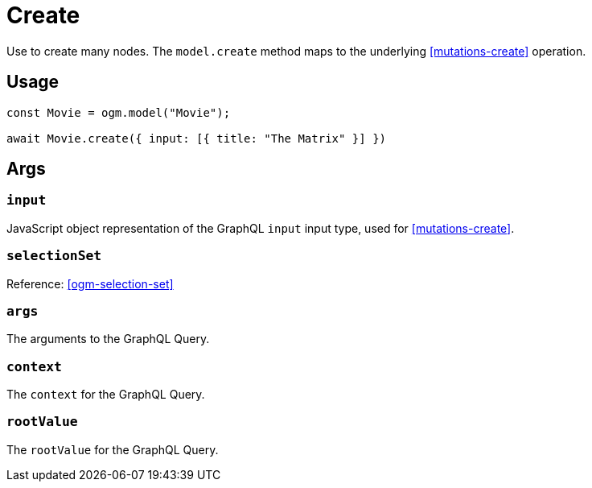 [[ogm-methods-create]]
= Create

Use to create many nodes. The `model.create` method maps to the underlying <<mutations-create>> operation.

== Usage
[source, javascript]
----
const Movie = ogm.model("Movie");

await Movie.create({ input: [{ title: "The Matrix" }] })
----

== Args

=== `input`
JavaScript object representation of the GraphQL `input` input type, used for <<mutations-create>>.

=== `selectionSet`

Reference: <<ogm-selection-set>>

=== `args`
The arguments to the GraphQL Query.

=== `context`
The `context` for the GraphQL Query.

=== `rootValue`
The `rootValue` for the GraphQL Query.
